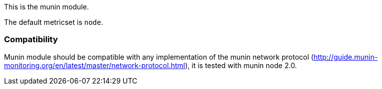 This is the munin module.

The default metricset is `node`.

[float]
=== Compatibility

Munin module should be compatible with any implementation of the munin network
protocol (http://guide.munin-monitoring.org/en/latest/master/network-protocol.html),
it is tested with munin node 2.0.
